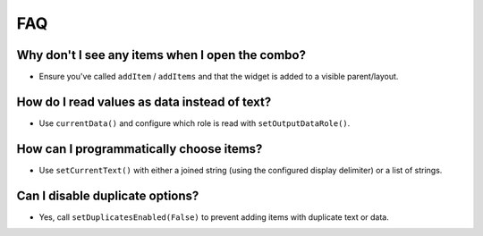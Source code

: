 FAQ
===

Why don't I see any items when I open the combo?
-----------------------------------------------
- Ensure you've called ``addItem`` / ``addItems`` and that the widget is added to a visible parent/layout.

How do I read values as data instead of text?
---------------------------------------------
- Use ``currentData()`` and configure which role is read with ``setOutputDataRole()``.

How can I programmatically choose items?
----------------------------------------
- Use ``setCurrentText()`` with either a joined string (using the configured display delimiter) or a list of strings.

Can I disable duplicate options?
--------------------------------
- Yes, call ``setDuplicatesEnabled(False)`` to prevent adding items with duplicate text or data.
